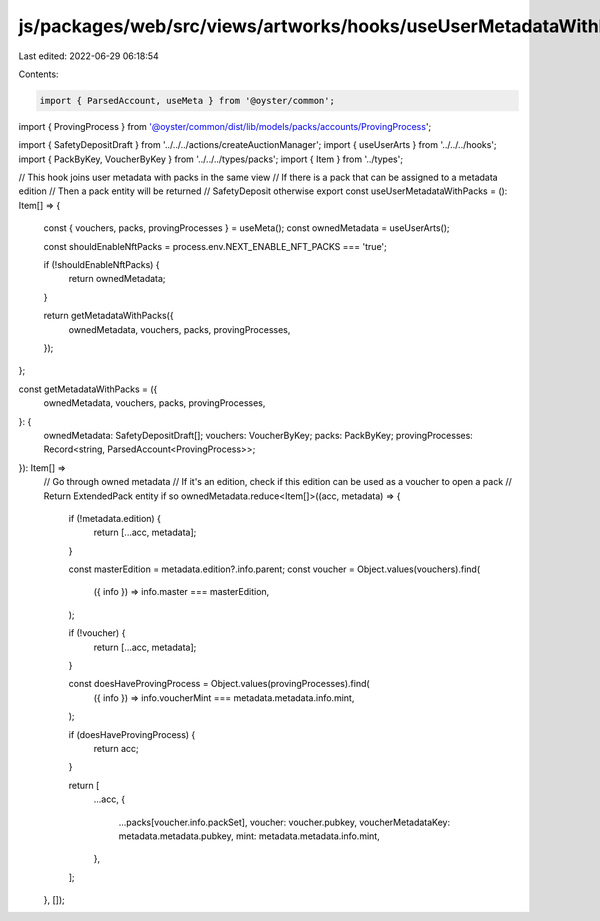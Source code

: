 js/packages/web/src/views/artworks/hooks/useUserMetadataWithPacks.ts
====================================================================

Last edited: 2022-06-29 06:18:54

Contents:

.. code-block:: ts

    import { ParsedAccount, useMeta } from '@oyster/common';
import { ProvingProcess } from '@oyster/common/dist/lib/models/packs/accounts/ProvingProcess';

import { SafetyDepositDraft } from '../../../actions/createAuctionManager';
import { useUserArts } from '../../../hooks';
import { PackByKey, VoucherByKey } from '../../../types/packs';
import { Item } from '../types';

// This hook joins user metadata with packs in the same view
// If there is a pack that can be assigned to a metadata edition
// Then a pack entity will be returned
// SafetyDeposit otherwise
export const useUserMetadataWithPacks = (): Item[] => {
  const { vouchers, packs, provingProcesses } = useMeta();
  const ownedMetadata = useUserArts();

  const shouldEnableNftPacks = process.env.NEXT_ENABLE_NFT_PACKS === 'true';

  if (!shouldEnableNftPacks) {
    return ownedMetadata;
  }

  return getMetadataWithPacks({
    ownedMetadata,
    vouchers,
    packs,
    provingProcesses,
  });
};

const getMetadataWithPacks = ({
  ownedMetadata,
  vouchers,
  packs,
  provingProcesses,
}: {
  ownedMetadata: SafetyDepositDraft[];
  vouchers: VoucherByKey;
  packs: PackByKey;
  provingProcesses: Record<string, ParsedAccount<ProvingProcess>>;
}): Item[] =>
  // Go through owned metadata
  // If it's an edition, check if this edition can be used as a voucher to open a pack
  // Return ExtendedPack entity if so
  ownedMetadata.reduce<Item[]>((acc, metadata) => {
    if (!metadata.edition) {
      return [...acc, metadata];
    }

    const masterEdition = metadata.edition?.info.parent;
    const voucher = Object.values(vouchers).find(
      ({ info }) => info.master === masterEdition,
    );

    if (!voucher) {
      return [...acc, metadata];
    }

    const doesHaveProvingProcess = Object.values(provingProcesses).find(
      ({ info }) => info.voucherMint === metadata.metadata.info.mint,
    );

    if (doesHaveProvingProcess) {
      return acc;
    }

    return [
      ...acc,
      {
        ...packs[voucher.info.packSet],
        voucher: voucher.pubkey,
        voucherMetadataKey: metadata.metadata.pubkey,
        mint: metadata.metadata.info.mint,
      },
    ];
  }, []);



